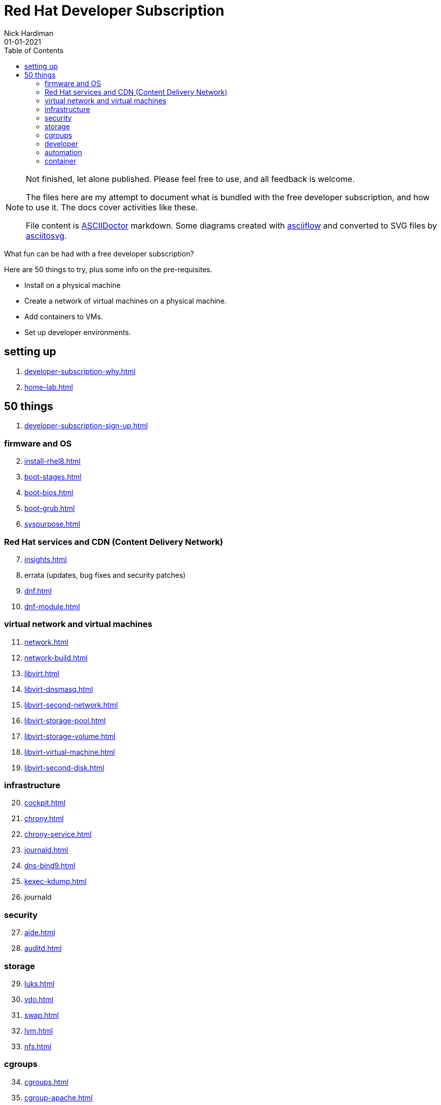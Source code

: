 = Red Hat Developer Subscription  
Nick Hardiman 
:source-highlighter: pygments
:toc:
:revdate: 01-01-2021


[NOTE]
====
Not finished, let alone published.
Please feel free to use, and all feedback is welcome. 

The files here are my attempt to document what is bundled with the free developer subscription, 
and how to use it.
The docs cover activities like these. 

File content is https://asciidoctor.org/[ASCIIDoctor] markdown.
Some diagrams created with http://asciiflow.com/[asciiflow] and converted to SVG files by https://github.com/asciitosvg/asciitosvg[asciitosvg]. 
====


What fun can be had with a free developer subscription?

Here are 50 things to try, plus some info on the pre-requisites.

* Install on a physical machine
* Create a network of virtual machines on a physical machine.
* Add containers to VMs. 
* Set up developer environments. 



== setting up  

. xref:developer-subscription-why.adoc[]
. xref:home-lab.adoc[]

== 50 things 

. xref:developer-subscription-sign-up.adoc[] 

=== firmware and OS 

[start=2]
. xref:install-rhel8.adoc[]
. xref:boot-stages.adoc[]
. xref:boot-bios.adoc[]
. xref:boot-grub.adoc[]
. xref:syspurpose.adoc[]

=== Red Hat services and CDN (Content Delivery Network)

[start=7]
. xref:insights.adoc[]
. errata (updates, bug fixes and security patches)
. xref:dnf.adoc[] 
. xref:dnf-module.adoc[] 

=== virtual network and virtual machines 

[start=11]
. xref:network.adoc[]
. xref:network-build.adoc[]
. xref:libvirt.adoc[]
. xref:libvirt-dnsmasq.adoc[]
. xref:libvirt-second-network.adoc[]
. xref:libvirt-storage-pool.adoc[]
. xref:libvirt-storage-volume.adoc[]
. xref:libvirt-virtual-machine.adoc[]
. xref:libvirt-second-disk.adoc[]

=== infrastructure 

[start=20]
. xref:cockpit.adoc[]
. xref:chrony.adoc[] 
. xref:chrony-service.adoc[] 
. xref:journald.adoc[] 
. xref:dns-bind9.adoc[] 
. xref:kexec-kdump.adoc[] 
. journald

=== security 

[start=27]
. xref:aide.adoc[]
. xref:auditd.adoc[]

=== storage 

[start=29]
. xref:luks.adoc[]
. xref:vdo.adoc[]
. xref:swap.adoc[]
. xref:lvm.adoc[]
. xref:nfs.adoc[]

=== cgroups

[start=34]
. xref:cgroups.adoc[]
. xref:cgroup-apache.adoc[]
. xref:cgroup-cpu.adoc[]
. xref:cgroup-memory.adoc[]
. xref:cgroup-storage.adoc[]

=== developer 

[start=39]
. xref:git.adoc[]
. xref:git-hook.adoc[]
. xref:python.adoc[]
. xref:python3-virtualenv.adoc[]

=== automation  

[start=43]
. xref:ansible-engine.adoc[]
. xref:ansible-guest-host.adoc[]
. xref:ansible-lint.adoc[]
. xref:ansible-molecule.adoc[]

=== container

[start=47]
. xref:container-tools.adoc[]
. xref:container-buildah.adoc[]
. xref:container-systemd.adoc[]
. xref:container-llvm-toolset.adoc[]


